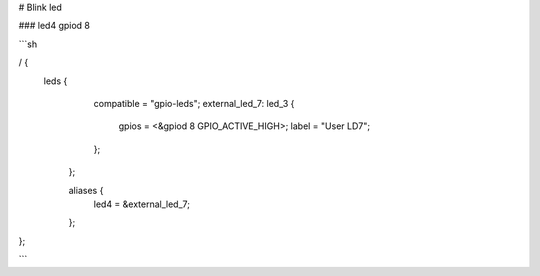 # Blink led 

### led4 gpiod 8


```sh 

/ {
       leds {
		compatible = "gpio-leds";
		external_led_7: led_3 {
			gpios = <&gpiod 8 GPIO_ACTIVE_HIGH>;
			label = "User LD7";
		};
		
	};

	aliases {
		led4 = &external_led_7;

	};
};

```

